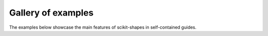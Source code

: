 .. _examples_gallery:

Gallery of examples
===================

The examples below showcase the main features of scikit-shapes in self-contained guides.
